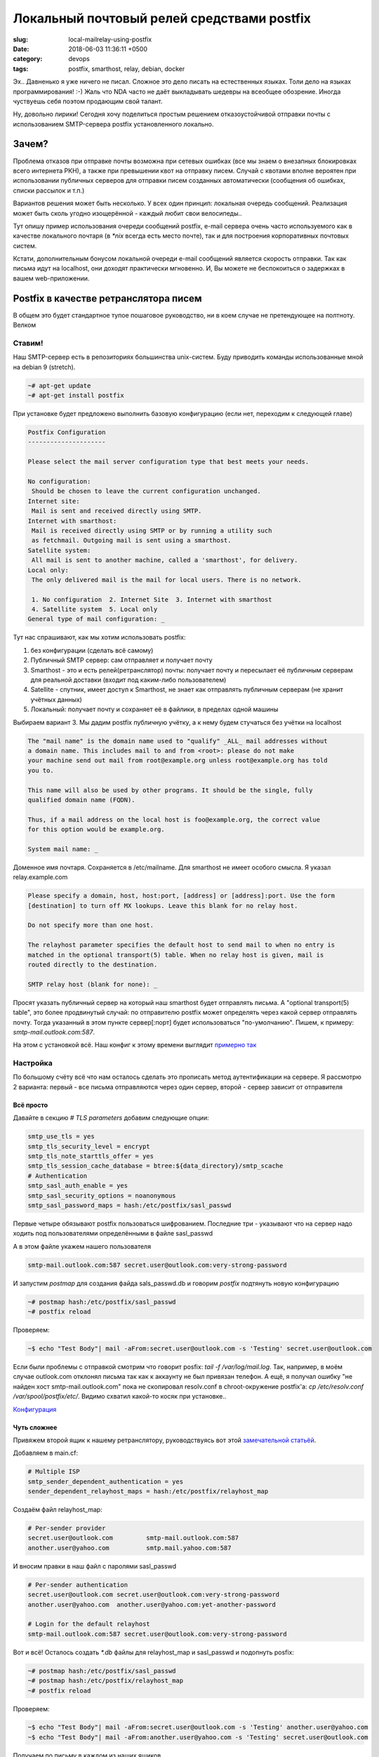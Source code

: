 ===========================================
Локальный почтовый релей средствами postfix
===========================================

:slug: local-mailrelay-using-postfix
:date: 2018-06-03 11:36:11 +0500
:category: devops
:tags: postfix, smarthost, relay, debian, docker


.. image:: {filename}/images/2018-06-03-local-mailrelay-using-postfix.jpg
   :alt: Postfix as mail relay
   :width: 440px
   :align: left
   :class: post-image
	   
Эх.. Давненько я уже ничего не писал. Сложное это дело писать на естественных языках.
Толи дело на языках программирования! :-) Жаль что NDA часто не даёт выкладывать
шедевры на всеобщее обозрение. Иногда чуствуешь себя поэтом продающим свой талант.

Ну, довольно лирики! Сегодня хочу поделиться простым решением отказоустойчивой
отправки почты с использованием SMTP-сервера postfix установленного локально.

------
Зачем?
------

Проблема отказов при отправке почты возможна при сетевых ошибках (все мы знаем о
внезапных блокировках всего интернета РКН), а также при превышении квот на отправку
писем. Случай с квотами вполне вероятен при использовании публичных серверов для
отправки писем созданных автоматически (сообщения об ошибках, списки рассылок и т.п.)

Вариантов решения может быть несколько. У всех один принцип: локальная очередь
сообщений. Реализация может быть сколь угодно изощерённой - каждый любит свои
велосипеды..

Тут опишу пример использования очереди сообщений postfix, e-mail сервера очень часто
используемого как в качестве локального почтаря (в `*nix` всегда есть место почте),
так и для построения корпоративных почтовых систем.

Кстати, дополнительным бонусом локальной очереди e-mail сообщений является скорость
отправки. Так как письма идут на localhost, они доходят практически мгновенно. И, Вы
можете не беспокоиться о задержках в вашем web-приложении.

--------------------------------------
Postfix в качестве ретранслятора писем
--------------------------------------

В общем это будет стандартное тупое пошаговое руководство, ни в коем случае не претендующее на полтноту. Велком

Ставим!
=======

Наш SMTP-сервер есть в репозиториях большинства unix-систем. Буду приводить команды использованные мной на debian 9 (stretch).

.. code-block:: bash

    ~# apt-get update
    ~# apt-get install postfix

При установке будет предложено выполнить базовую конфигурацию (если нет, переходим к
следующей главе)


.. code-block:: text

    Postfix Configuration
    ---------------------

    Please select the mail server configuration type that best meets your needs.

    No configuration:
     Should be chosen to leave the current configuration unchanged.
    Internet site:
     Mail is sent and received directly using SMTP.
    Internet with smarthost:
     Mail is received directly using SMTP or by running a utility such
     as fetchmail. Outgoing mail is sent using a smarthost.
    Satellite system:
     All mail is sent to another machine, called a 'smarthost', for delivery.
    Local only:
     The only delivered mail is the mail for local users. There is no network.

     1. No configuration  2. Internet Site  3. Internet with smarthost
     4. Satellite system  5. Local only
    General type of mail configuration: _

Тут нас спрашивают, как мы хотим использовать postfix:

1. без конфигурации (сделать всё самому)
2. Публичный SMTP сервер: сам отправляет и получает почту
3. Smarthost - это и есть релей(ретранслятор) почты: получает почту и пересылает её
   публичным серверам для реальной доставки (входит под каким-либо пользователем)
4. Satellite - спутник, имеет доступ к Smarthost, не знает как отправлять публичным
   серверам (не хранит учётных данных)
5. Локальный: получает почту и сохраняет её в файлики, в пределах одной машины

Выбираем вариант 3. Мы дадим postfix публичную учётку, а к нему будем стучаться без
учётки на localhost

.. code-block:: text

    The "mail name" is the domain name used to "qualify" _ALL_ mail addresses without
    a domain name. This includes mail to and from <root>: please do not make
    your machine send out mail from root@example.org unless root@example.org has told
    you to.

    This name will also be used by other programs. It should be the single, fully
    qualified domain name (FQDN).

    Thus, if a mail address on the local host is foo@example.org, the correct value
    for this option would be example.org.

    System mail name: _

Доменное имя почтаря. Сохраняется в /etc/mailname. Для smarthost не имеет особого
смысла. Я указал relay.example.com

.. code-block:: text

   Please specify a domain, host, host:port, [address] or [address]:port. Use the form
   [destination] to turn off MX lookups. Leave this blank for no relay host.

   Do not specify more than one host.

   The relayhost parameter specifies the default host to send mail to when no entry is
   matched in the optional transport(5) table. When no relay host is given, mail is
   routed directly to the destination.

   SMTP relay host (blank for none): _

Просят указать публичный сервер на который наш smarthost будет отправлять письма.
А "optional transport(5) table", это более продвинутый случай: по отправителю
postfix может определять через какой сервер отправлять почту. Тогда указанный в этом
пункте сервер[:порт] будет использоваться "по-умолчанию". Пишем, к примеру: `smtp-mail.outlook.com:587`.

На этом с установкой всё. Наш конфиг к этому времени выглядит `примерно так`_

.. _примерно так: https://bitbucket.org/snippets/webnach/yedpay/revisions/b01c319a981062815f34b552604238ff1506b2f3

Настройка
=========

По большому счёту всё что нам осталось сделать это прописать метод аутентификации
на сервере. Я рассмотрю 2 варианта: первый - все письма отправляются через один
сервер, второй - сервер зависит от отправителя

Всё просто
----------

Давайте в секцию `# TLS parameters` добавим следующие опции:

.. code:: text

    smtp_use_tls = yes
    smtp_tls_security_level = encrypt
    smtp_tls_note_starttls_offer = yes
    smtp_tls_session_cache_database = btree:${data_directory}/smtp_scache
    # Authentication
    smtp_sasl_auth_enable = yes
    smtp_sasl_security_options = noanonymous
    smtp_sasl_password_maps = hash:/etc/postfix/sasl_passwd

Первые четыре обязывают postfix пользоваться шифрованием. Последние три - указывают
что на сервер надо ходить под пользователями определёнными в файле sasl_passwd

А в этом файле укажем нашего пользователя

.. code:: text

    smtp-mail.outlook.com:587 secret.user@outlook.com:very-strong-password

И запустим `postmap` для создания файда sals_passwd.db и говорим `postfix` подтянуть
новую конфигурацию

.. code:: bash

    ~# postmap hash:/etc/postfix/sasl_passwd
    ~# postfix reload

Проверяем:

.. code:: bash

    ~$ echo "Test Body"| mail -aFrom:secret.user@outlook.com -s 'Testing' secret.user@outlook.com

Если были проблемы с отправкой смотрим что говорит posfix: `tail -f /var/log/mail.log`.
Так, например, в моём случае outlook.com отклонял письма так как к аккаунту не был
привязан телефон. А ещё, я получал ошибку "не найден хост smtp-mail.outlook.com" пока
не скопировал resolv.conf в chroot-окружение postfix'а:
`cp /etc/resolv.conf /var/spool/postfix/etc/`.
Видимо схватил какой-то косяк при установке..

`Конфигурация`_

.. _Конфигурация: https://bitbucket.org/snippets/webnach/yedpay/revisions/afbd22e40e513809e931fa596592526d8613394f

Чуть сложнее
------------

Привяжем второй ящик к нашему ретранслятору, руководствуясь вот этой
`замечательной статьёй`_.

Добавляем в main.cf:

.. code:: text

    # Multiple ISP
    smtp_sender_dependent_authentication = yes
    sender_dependent_relayhost_maps = hash:/etc/postfix/relayhost_map
	  
Создаём файл relayhost_map:

.. code:: text

    # Per-sender provider
    secret.user@outlook.com         smtp-mail.outlook.com:587
    another.user@yahoo.com          smtp.mail.yahoo.com:587

И вносим правки в наш файл с паролями sasl_passwd

.. code:: text

    # Per-sender authentication
    secret.user@outlook.com secret.user@outlook.com:very-strong-password
    another.user@yahoo.com  another.user@yahoo.com:yet-another-password

    # Login for the default relayhost
    smtp-mail.outlook.com:587 secret.user@outlook.com:very-strong-password

Вот и всё! Осталось создать `*.db` файлы для relayhost_map и sasl_passwd и подопнуть
posfix:

.. code:: bash

    ~# postmap hash:/etc/postfix/sasl_passwd
    ~# postmap hash:/etc/postfix/relayhost_map
    ~# postfix reload

Проверяем:

.. code:: bash

    ~$ echo "Test Body"| mail -aFrom:secret.user@outlook.com -s 'Testing' another.user@yahoo.com
    ~$ echo "Test Body"| mail -aFrom:another.user@yahoo.com -s 'Testing' secret.user@outlook.com

Получаем по письму в каждом из наших ящиков.

`Результат`_

.. _замечательной статьёй: https://www.cyberciti.biz/faq/postfix-multiple-isp-accounts-smarthost-smtp-client/
.. _Результат: https://bitbucket.org/snippets/webnach/yedpay/revisions/31b0c879477714ced3fd54c30cd4c5c3d578742a

------
Docker
------

Ну как не включить пол-слова о модных технологиях!

Вообще говоря, всё что мы сделали, можно выполнить всего одной командой, если на вашем
хосте есть докер.

Я пользовался образом `alterrebe/postfix-relay`_ для поднятия релея в одну команду. Но
в целом, при желании можно собрать и свой, с возможностью нескольких ISP в том числе.

.. code:: bash

    ~# docker run -d -h relay.example.com --name="mailrelay" \
         -e SMTP_LOGIN=secret.user@outlook.com -e SMTP_PASSWORD=very-strong-password \
         -e EXT_RELAY_HOST=smtp-mail.outlook.com -e EXT_RELAY_PORT=587 -e USE_TLS=yes \
         -p 127.0.0.1:25:25 alterrebe/postfix-relay

Подняли контейнер с именем mailrelay, в котором запущен postfix, с пробросом портов на
наш localhost:25. Файлы конфигурации будут созданы на основе переменных окружения
переданных с помощью флагов -e.


.. _alterrebe/postfix-relay: https://hub.docker.com/r/alterrebe/postfix-relay/

----
Итог
----

Мы подняли postfix в качестве smarthost - ретранслятора почты.

Он выполняет за нас авторизацию в публичных почтовых сервисах. И, если они оказываются
недоступными, хранит отправленные нами письма в локальной очереди (файлы).

Мы можем просматривать очередь сообщений с помощью утилиты `mailq` или `postqueue`.

В наших веб-приложениях получили:

* отказоустойчивость отправки (временные сетевые ошибки больше не страшны)
* ускорение отклика в web-приложениях при выполнении действий, приводящих к отправке
  почты

